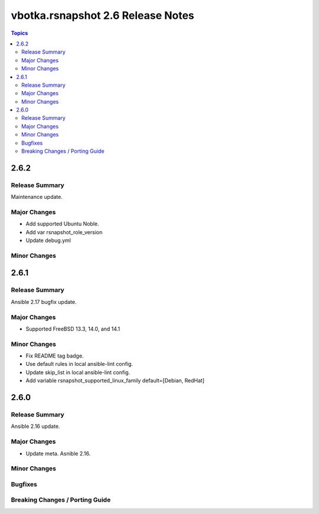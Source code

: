 ==================================
vbotka.rsnapshot 2.6 Release Notes
==================================

.. contents:: Topics


2.6.2
=====

Release Summary
---------------
Maintenance update.

Major Changes
-------------
* Add supported Ubuntu Noble.
* Add var rsnapshot_role_version
* Update debug.yml

Minor Changes
-------------


2.6.1
=====

Release Summary
---------------
Ansible 2.17 bugfix update.

Major Changes
-------------
* Supported FreeBSD 13.3, 14.0, and 14.1

Minor Changes
-------------
* Fix README tag badge.
* Use default rules in local ansible-lint config.
* Update skip_list in local ansible-lint config.
* Add variable rsnapshot_supported_linux_family
  default=[Debian, RedHat]


2.6.0
=====

Release Summary
---------------
Ansible 2.16 update.


Major Changes
-------------
* Update meta. Asnible 2.16.

Minor Changes
-------------

Bugfixes
--------

Breaking Changes / Porting Guide
--------------------------------
